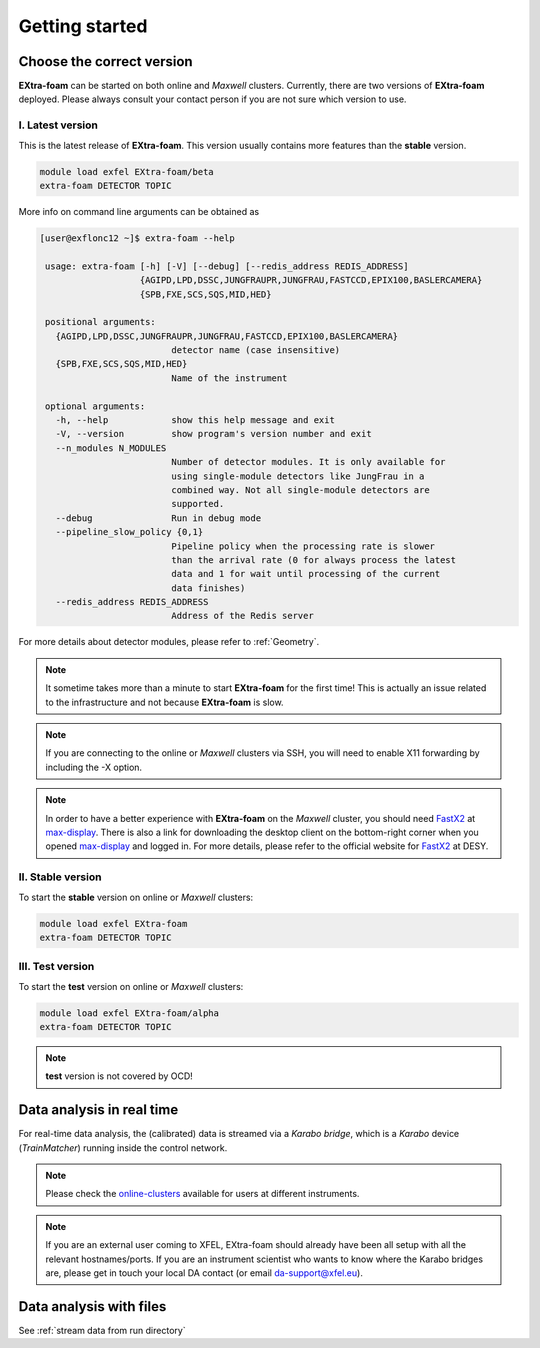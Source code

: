 Getting started
===============


Choose the correct version
--------------------------

**EXtra-foam** can be started on both online and `Maxwell` clusters. Currently, there
are two versions of **EXtra-foam** deployed. Please always consult your contact person
if you are not sure which version to use.


I. Latest version
+++++++++++++++++++++++

This is the latest release of **EXtra-foam**. This version usually contains more
features than the **stable** version.

.. code-block:: bash

    module load exfel EXtra-foam/beta
    extra-foam DETECTOR TOPIC

More info on command line arguments can be obtained as

.. code-block:: console

   [user@exflonc12 ~]$ extra-foam --help

    usage: extra-foam [-h] [-V] [--debug] [--redis_address REDIS_ADDRESS]
                      {AGIPD,LPD,DSSC,JUNGFRAUPR,JUNGFRAU,FASTCCD,EPIX100,BASLERCAMERA}
                      {SPB,FXE,SCS,SQS,MID,HED}

    positional arguments:
      {AGIPD,LPD,DSSC,JUNGFRAUPR,JUNGFRAU,FASTCCD,EPIX100,BASLERCAMERA}
                            detector name (case insensitive)
      {SPB,FXE,SCS,SQS,MID,HED}
                            Name of the instrument

    optional arguments:
      -h, --help            show this help message and exit
      -V, --version         show program's version number and exit
      --n_modules N_MODULES
                            Number of detector modules. It is only available for
                            using single-module detectors like JungFrau in a
                            combined way. Not all single-module detectors are
                            supported.
      --debug               Run in debug mode
      --pipeline_slow_policy {0,1}
                            Pipeline policy when the processing rate is slower
                            than the arrival rate (0 for always process the latest
                            data and 1 for wait until processing of the current
                            data finishes)
      --redis_address REDIS_ADDRESS
                            Address of the Redis server


For more details about detector modules, please refer to :ref:`Geometry`.

.. note::
    It sometime takes more than a minute to start **EXtra-foam** for the first time! This
    is actually an issue related to the infrastructure and not because
    **EXtra-foam** is slow.

.. note::
    If you are connecting to the online or `Maxwell` clusters via SSH, you will need
    to enable X11 forwarding by including the -X option.

.. note::
    In order to have a better experience with **EXtra-foam** on the `Maxwell` cluster,
    you should need FastX2_ at max-display_. There is also a link for downloading
    the desktop client on the bottom-right corner when you opened max-display_ and logged in.
    For more details, please refer to the official website for FastX2_ at DESY.

.. _FastX2: https://confluence.desy.de/display/IS/FastX2
.. _max-display: https://max-display.desy.de:3443/


II. Stable version
++++++++++++++++++

To start the **stable** version on online or `Maxwell` clusters:

.. code-block:: bash

    module load exfel EXtra-foam
    extra-foam DETECTOR TOPIC


III. Test version
++++++++++++++++++

To start the **test** version on online or `Maxwell` clusters:

.. code-block:: bash

    module load exfel EXtra-foam/alpha
    extra-foam DETECTOR TOPIC

.. note::
    **test** version is not covered by OCD!


Data analysis in real time
--------------------------

For real-time data analysis, the (calibrated) data is streamed via a `Karabo bridge`, which is
a `Karabo` device (`TrainMatcher`) running inside the control network.

.. image:: images/data_source_from_bridge.png
   :width: 500


.. _online-clusters: https://rtd.xfel.eu/docs/data-analysis-user-documentation/en/latest/computing.html#online-cluster

.. note::
   Please check the online-clusters_ available for users at different instruments.

.. note::
   If you are an external user coming to XFEL, EXtra-foam should already have
   been all setup with all the relevant hostnames/ports. If you are an
   instrument scientist who wants to know where the Karabo bridges are, please
   get in touch your local DA contact (or email da-support@xfel.eu).

Data analysis with files
------------------------

See :ref:`stream data from run directory`
